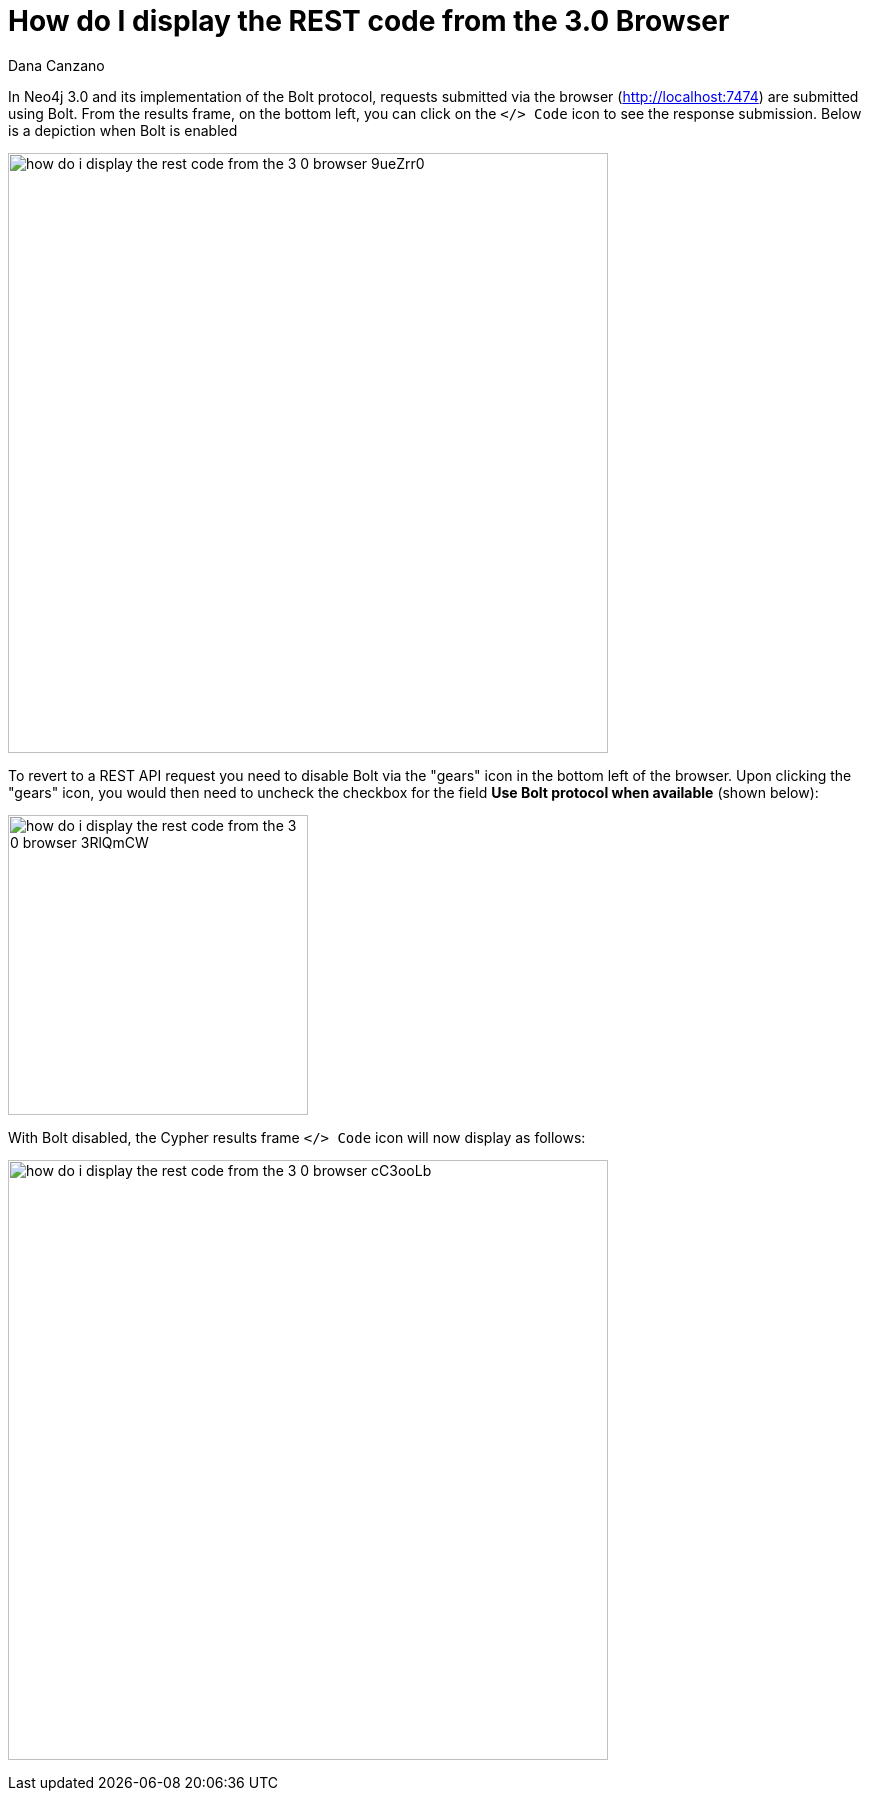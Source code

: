 = How do I display the REST code from the 3.0 Browser
:slug: how-do-i-display-the-rest-code-from-the-3-0-browser
:author: Dana Canzano
:neo4j-versions: 3.0
:tags: browser, REST, Bolt
:category: browser

In Neo4j 3.0 and its implementation of the Bolt protocol, requests submitted via the browser (http://localhost:7474) are submitted using Bolt.
From the results frame, on the bottom left, you can click on the `</> Code` icon to see the response submission.
Below is a depiction when Bolt is enabled

image:https://s3.amazonaws.com/dev.assets.neo4j.com/kb-content/how-do-i-display-the-rest-code-from-the-3-0-browser-9ueZrr0.png[width="600"]

To revert to a REST API request you need to disable Bolt via the "gears" icon in the bottom left of the browser.
Upon clicking the "gears" icon, you would then need to uncheck the checkbox for the field *Use Bolt protocol when available* (shown below):

image:https://s3.amazonaws.com/dev.assets.neo4j.com/kb-content/how-do-i-display-the-rest-code-from-the-3-0-browser-3RlQmCW.png[width="300"]

With Bolt disabled, the Cypher results frame `</> Code` icon will now display as follows:

image:https://s3.amazonaws.com/dev.assets.neo4j.com/kb-content/how-do-i-display-the-rest-code-from-the-3-0-browser-cC3ooLb.png[width="600"]



